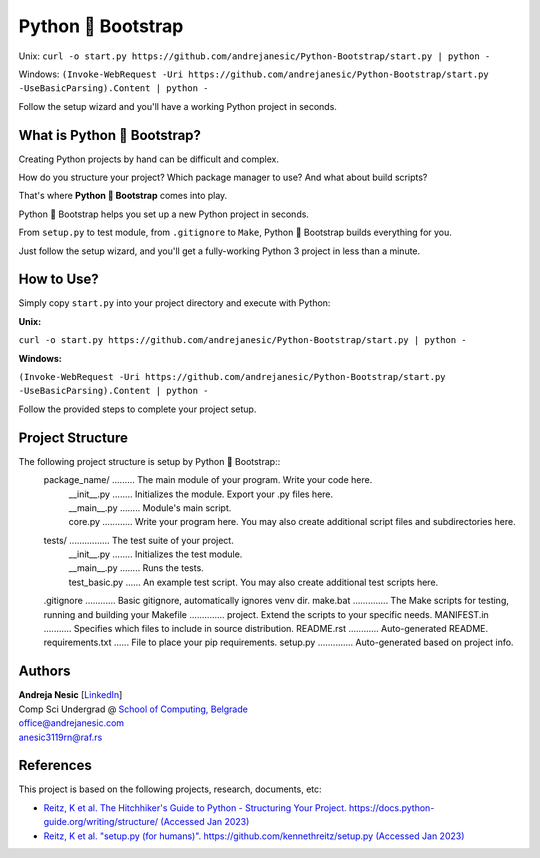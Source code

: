 Python 🚀 Bootstrap
=======================

Unix: ``curl -o start.py https://github.com/andrejanesic/Python-Bootstrap/start.py | python -``

Windows: ``(Invoke-WebRequest -Uri https://github.com/andrejanesic/Python-Bootstrap/start.py -UseBasicParsing).Content | python -``

Follow the setup wizard and you'll have a working Python project in seconds.

What is Python 🚀 Bootstrap?
----------------------------

Creating Python projects by hand can be difficult and complex.

How do you structure your project? Which package manager to use? And what about build scripts?

That's where **Python 🚀 Bootstrap** comes into play.

Python 🚀 Bootstrap helps you set up a new Python project in seconds.

From ``setup.py`` to test module, from ``.gitignore`` to ``Make``, Python 🚀 Bootstrap builds everything for you.

Just follow the setup wizard, and you'll get a fully-working Python 3 project in less than a minute.

How to Use?
-----------

Simply copy ``start.py`` into your project directory and execute with Python:

**Unix:**

``curl -o start.py https://github.com/andrejanesic/Python-Bootstrap/start.py | python -``

**Windows:**

``(Invoke-WebRequest -Uri https://github.com/andrejanesic/Python-Bootstrap/start.py -UseBasicParsing).Content | python -``

Follow the provided steps to complete your project setup.

Project Structure
-----------------
The following project structure is setup by Python 🚀 Bootstrap::
    package_name/ ......... The main module of your program. Write your code here.
     | __init__.py ........ Initializes the module. Export your .py files here.
     | __main__.py ........ Module's main script.
     | core.py ............ Write your program here. You may also create additional script files and subdirectories here.
    tests/ ................ The test suite of your project.
     | __init__.py ........ Initializes the test module.
     | __main__.py ........ Runs the tests.
     | test_basic.py ...... An example test script. You may also create additional test scripts here.
    .gitignore ............ Basic gitignore, automatically ignores venv dir.
    make.bat .............. The Make scripts for testing, running and building your
    Makefile .............. project. Extend the scripts to your specific needs.
    MANIFEST.in ........... Specifies which files to include in source distribution.
    README.rst ............ Auto-generated README.
    requirements.txt ...... File to place your pip requirements.
    setup.py .............. Auto-generated based on project info.

Authors
-------

.. image:: https://andrejanesic.com/git-signature-sm.png
    :width: 359
    :alt: Andreja Nesic

| **Andreja Nesic** \[`LinkedIn <https://www.linkedin.com/in/andreja-nesic/>`__\]
| Comp Sci Undergrad @ `School of Computing, Belgrade <https://www.linkedin.com/school/racunarski-fakultet/>`__
| office@andrejanesic.com
| anesic3119rn@raf.rs

References
----------

This project is based on the following projects, research, documents, etc:

- `Reitz, K et al. The Hitchhiker's Guide to Python - Structuring Your Project. https://docs.python-guide.org/writing/structure/ (Accessed Jan 2023) <https://docs.python-guide.org/writing/structure/>`__

- `Reitz, K et al. "setup.py (for humans)". https://github.com/kennethreitz/setup.py (Accessed Jan 2023) <https://github.com/kennethreitz/setup.py>`__